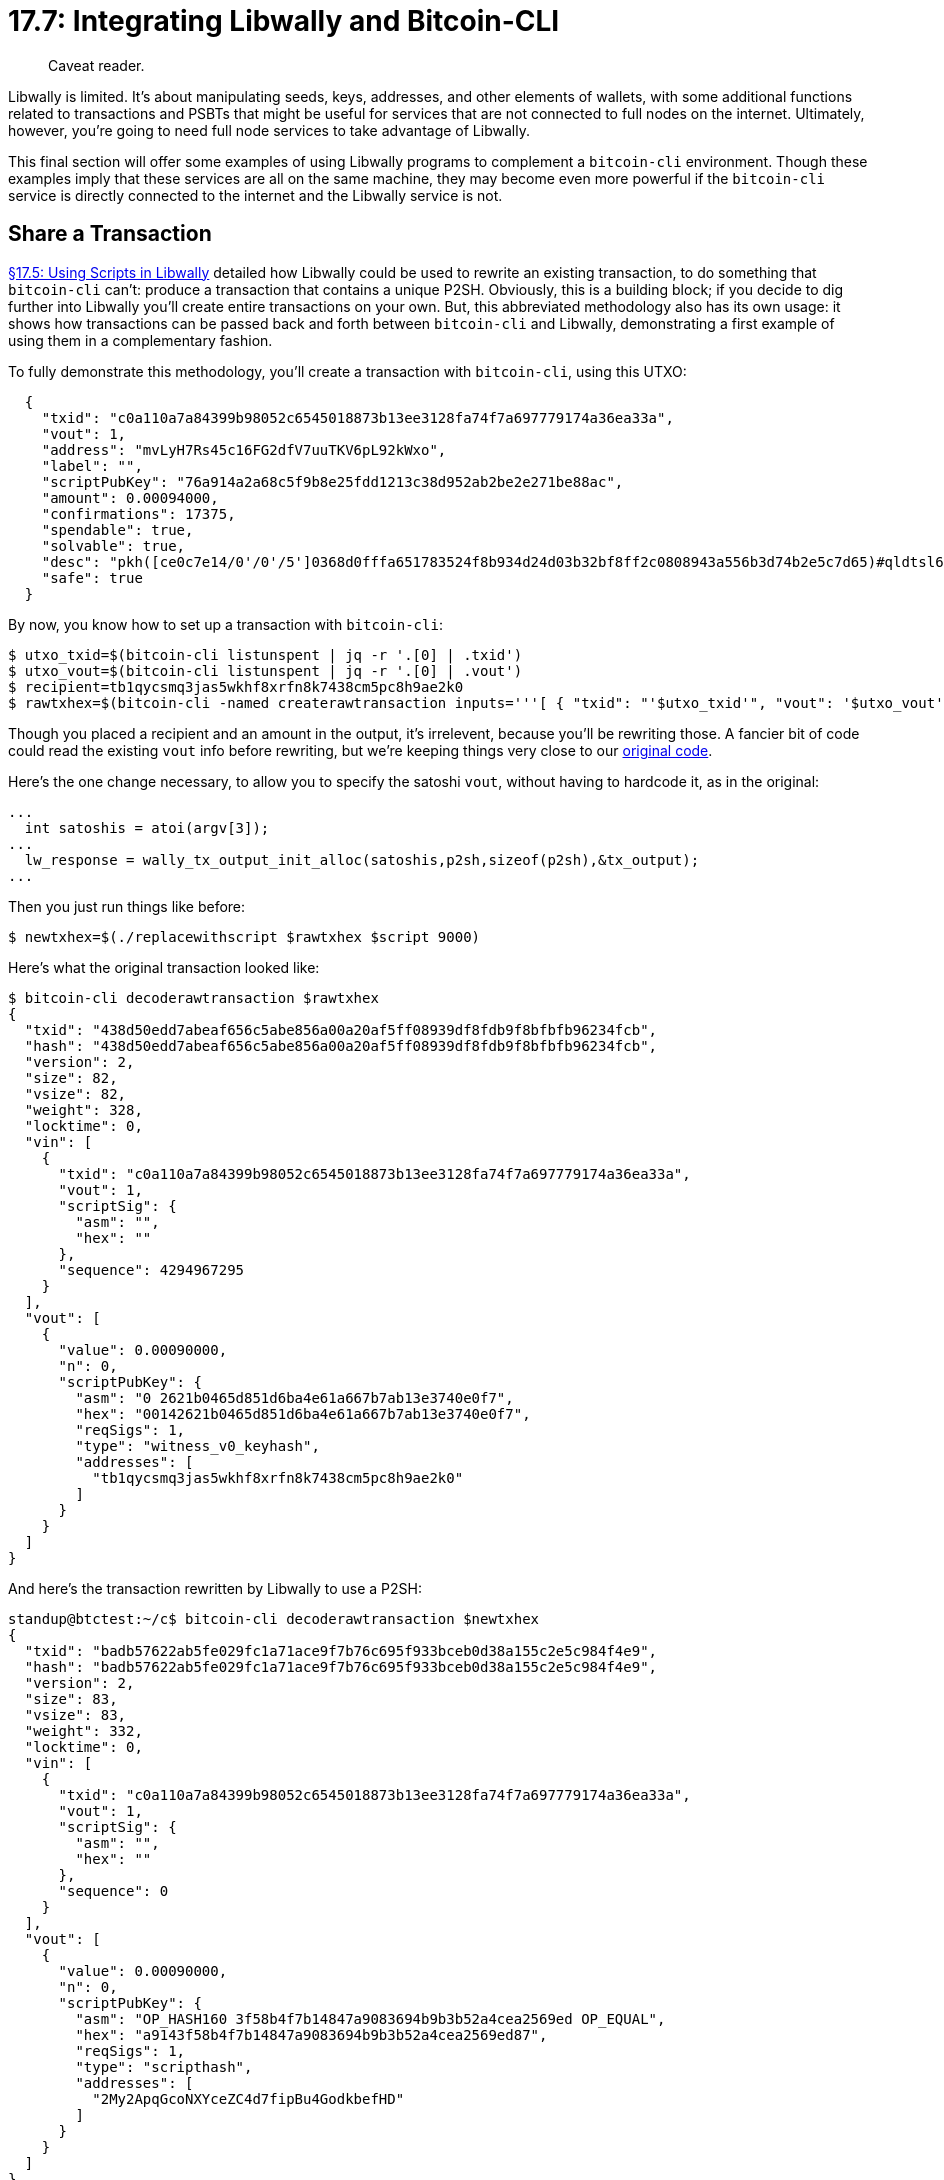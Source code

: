 = 17.7: Integrating Libwally and Bitcoin-CLI

____
:information_source: *NOTE:* This section has been recently added to the course and is an early draft that may still be awaiting review.
Caveat reader.
____

Libwally is limited.
It's about manipulating seeds, keys, addresses, and other elements of wallets, with some additional functions related to transactions and PSBTs that might be useful for services that are not connected to full nodes on the internet.
Ultimately, however, you're going to need full node services to take advantage of Libwally.

This final section will offer some examples of using Libwally programs to complement a `bitcoin-cli` environment.
Though these examples imply that these services are all on the same machine, they may become even more powerful if the `bitcoin-cli` service is directly connected to the internet and the Libwally service is not.

== Share a Transaction

xref:17_5_Using_Scripts_in_Libwally.adoc[§17.5: Using Scripts in Libwally] detailed how Libwally could be used to rewrite an existing transaction, to do something that `bitcoin-cli` can't: produce a transaction that contains a unique P2SH.
Obviously, this is a building block;
if you decide to dig further into Libwally you'll create entire transactions on your own.
But, this abbreviated methodology also has its own usage: it shows how transactions can be passed back and forth between `bitcoin-cli` and Libwally, demonstrating a first example of using them in a complementary fashion.

To fully demonstrate this methodology, you'll create a transaction with `bitcoin-cli`, using this UTXO:

----
  {
    "txid": "c0a110a7a84399b98052c6545018873b13ee3128fa74f7a697779174a36ea33a",
    "vout": 1,
    "address": "mvLyH7Rs45c16FG2dfV7uuTKV6pL92kWxo",
    "label": "",
    "scriptPubKey": "76a914a2a68c5f9b8e25fdd1213c38d952ab2be2e271be88ac",
    "amount": 0.00094000,
    "confirmations": 17375,
    "spendable": true,
    "solvable": true,
    "desc": "pkh([ce0c7e14/0'/0'/5']0368d0fffa651783524f8b934d24d03b32bf8ff2c0808943a556b3d74b2e5c7d65)#qldtsl65",
    "safe": true
  }
----

By now, you know how to set up a transaction with `bitcoin-cli`:

 $ utxo_txid=$(bitcoin-cli listunspent | jq -r '.[0] | .txid')
 $ utxo_vout=$(bitcoin-cli listunspent | jq -r '.[0] | .vout')
 $ recipient=tb1qycsmq3jas5wkhf8xrfn8k7438cm5pc8h9ae2k0
 $ rawtxhex=$(bitcoin-cli -named createrawtransaction inputs='''[ { "txid": "'$utxo_txid'", "vout": '$utxo_vout' } ]''' outputs='''{ "'$recipient'": 0.0009 }''')

Though you placed a recipient and an amount in the output, it's irrelevent, because you'll be rewriting those.
A fancier bit of code could read the existing `vout` info before rewriting, but we're keeping things very close to our link:src/17_5_replacewithscript.c[original code].

Here's the one change necessary, to allow you to specify the satoshi `vout`, without having to hardcode it, as in the original:

----
...
  int satoshis = atoi(argv[3]);
...
  lw_response = wally_tx_output_init_alloc(satoshis,p2sh,sizeof(p2sh),&tx_output);
...
----

Then you just run things like before:

 $ newtxhex=$(./replacewithscript $rawtxhex $script 9000)

Here's what the original transaction looked like:

 $ bitcoin-cli decoderawtransaction $rawtxhex
 {
   "txid": "438d50edd7abeaf656c5abe856a00a20af5ff08939df8fdb9f8bfbfb96234fcb",
   "hash": "438d50edd7abeaf656c5abe856a00a20af5ff08939df8fdb9f8bfbfb96234fcb",
   "version": 2,
   "size": 82,
   "vsize": 82,
   "weight": 328,
   "locktime": 0,
   "vin": [
     {
       "txid": "c0a110a7a84399b98052c6545018873b13ee3128fa74f7a697779174a36ea33a",
       "vout": 1,
       "scriptSig": {
         "asm": "",
         "hex": ""
       },
       "sequence": 4294967295
     }
   ],
   "vout": [
     {
       "value": 0.00090000,
       "n": 0,
       "scriptPubKey": {
         "asm": "0 2621b0465d851d6ba4e61a667b7ab13e3740e0f7",
         "hex": "00142621b0465d851d6ba4e61a667b7ab13e3740e0f7",
         "reqSigs": 1,
         "type": "witness_v0_keyhash",
         "addresses": [
           "tb1qycsmq3jas5wkhf8xrfn8k7438cm5pc8h9ae2k0"
         ]
       }
     }
   ]
 }

And here's the transaction rewritten by Libwally to use a P2SH:

----
standup@btctest:~/c$ bitcoin-cli decoderawtransaction $newtxhex
{
  "txid": "badb57622ab5fe029fc1a71ace9f7b76c695f933bceb0d38a155c2e5c984f4e9",
  "hash": "badb57622ab5fe029fc1a71ace9f7b76c695f933bceb0d38a155c2e5c984f4e9",
  "version": 2,
  "size": 83,
  "vsize": 83,
  "weight": 332,
  "locktime": 0,
  "vin": [
    {
      "txid": "c0a110a7a84399b98052c6545018873b13ee3128fa74f7a697779174a36ea33a",
      "vout": 1,
      "scriptSig": {
        "asm": "",
        "hex": ""
      },
      "sequence": 0
    }
  ],
  "vout": [
    {
      "value": 0.00090000,
      "n": 0,
      "scriptPubKey": {
        "asm": "OP_HASH160 3f58b4f7b14847a9083694b9b3b52a4cea2569ed OP_EQUAL",
        "hex": "a9143f58b4f7b14847a9083694b9b3b52a4cea2569ed87",
        "reqSigs": 1,
        "type": "scripthash",
        "addresses": [
          "2My2ApqGcoNXYceZC4d7fipBu4GodkbefHD"
        ]
      }
    }
  ]
}
----

Afterward you can sign it as usual with `bitcoin-cli`:

 $ signedtx=$(bitcoin-cli signrawtransactionwithwallet $newtxhex | jq -r '.hex')

And as you can see, the result is a legitimate transaction ready to go out to the Bitcoin network:

 $ bitcoin-cli decoderawtransaction $signedtx
 {
   "txid": "3061ca8c01d029c0086adbf8b7d4280280c8aee151500bab7c4f783bbc8e75e6",
   "hash": "3061ca8c01d029c0086adbf8b7d4280280c8aee151500bab7c4f783bbc8e75e6",
   "version": 2,
   "size": 189,
   "vsize": 189,
   "weight": 756,
   "locktime": 0,
   "vin": [
     {
       "txid": "c0a110a7a84399b98052c6545018873b13ee3128fa74f7a697779174a36ea33a",
       "vout": 1,
       "scriptSig": {
         "asm": "3044022026c81b6ff4a15135d10c7f4b1ae6e44ac4fdb25c4a3c03161b17b8ab8d04850502200b448d070f418de1ca07e76943d23d447bc95c7c5e0322bcc153cadb5d9befe0[ALL] 0368d0fffa651783524f8b934d24d03b32bf8ff2c0808943a556b3d74b2e5c7d65",
         "hex": "473044022026c81b6ff4a15135d10c7f4b1ae6e44ac4fdb25c4a3c03161b17b8ab8d04850502200b448d070f418de1ca07e76943d23d447bc95c7c5e0322bcc153cadb5d9befe001210368d0fffa651783524f8b934d24d03b32bf8ff2c0808943a556b3d74b2e5c7d65"
       },
       "sequence": 0
     }
   ],
   "vout": [
     {
       "value": 0.00090000,
       "n": 0,
       "scriptPubKey": {
         "asm": "OP_HASH160 3f58b4f7b14847a9083694b9b3b52a4cea2569ed OP_EQUAL",
         "hex": "a9143f58b4f7b14847a9083694b9b3b52a4cea2569ed87",
         "reqSigs": 1,
         "type": "scripthash",
         "addresses": [
           "2My2ApqGcoNXYceZC4d7fipBu4GodkbefHD"
         ]
       }
     }
   ]
 }

Voila!
That's the power of Libwally with `bitcoin-cli`.

Obviously, you can also pass around a PSBT using the functions described in xref:17_4_Using_PSBTs_in_Libwally.adoc[§17.4] and that's a more up-to-date methodology for the modern-day usage of Bitcoin, but in either example, the concept of passing transactions from `bitcoin-cli` to Libwally code and back should be similar.

== Import & Export BIP39 Seeds

Unfortunately, not all interactions between Libwally and `bitcoin-cli` go as smoothly.
For example, it would be nice if you could either export an HD seed from `bitcoin-cli`, to generate the mnemonic phrase with Libwally, or generate a seed from a mneomnic phrase using Libwally, and then import it into `bitcoin-cli`.
Unfortunately, neither of these is possible at this time.
A mneomnic phrase is translated into a seed using HMAC-SHA512, which means the result is 512 bits.
However, `bitcoin-cli` exports HD seeds (using `dumpwallet`) and imports HD seeds (using `sethdseed`) with a length of 256 bits.
Until that is changed, never the twain shall meet.

____
:book: *_What's the Difference Between Entropy & a Seed?_* Libwally says that it creates its mnemonic phrases from entropy.
That's essentially the same thing as a seed: they're both large, randomized numbers.
So, if `bitcoin-cli` was compatible with 512-bit mnemonic-phrase seeds, you could use one to generate the mneomnic phrases, and get the results that you'd expect.
____

____
:book: *_What's the difference between Entropy & Raw Entropy?_* Not all entropy is the same.
When you input entropy into a command that creates a mnemonic seed, it has to a specific, well-understood length.
Changing raw entropy into entropy requires massaging the raw entropy until it's the right length and format, and at that point you could reuse that (non-raw) entropy to always recreate the same mnemonics (which is why entropy is effectively the same thing as a seed at that point, but raw entropy isn't).
____

== Import Private Keys

Fortunately, you can do much the same thing by importing a private key generated in Libwally.
Take a look at link:src/17_7_genhd_for_import.c[genhd-for-import.c], a simplified version of the `genhd` program from xref:17_3_Using_BIP32_in_Libwally.adoc[§17.3] that also uses the `jansson` library from xref:15_1_Accessing_Bitcoind_with_C.adoc[§16.1] for regularized output.

The updated code also contains one change of note: it requests a fingerprint from Libwally so that it can properly create a derivation path:

----
  char account_fingerprint[BIP32_KEY_FINGERPRINT_LEN];
  lw_response = bip32_key_get_fingerprint(key_account,account_fingerprint,BIP32_KEY_FINGERPRINT_LEN);

  char *fp_hex;
  lw_response = wally_hex_from_bytes(account_fingerprint,BIP32_KEY_FINGERPRINT_LEN,&fp_hex);
----

____
:warning: *WARNING:* Remember that the fingerprint in derivation paths is arbitrary.
Because Libwally provides one, we're using it, but if you didn't have one, you could add an arbitrary 4-byte hexcode as a fingerprint to your derivation path.
____

Be sure to compile the new code with the `jansson` library, after installing it (if necessary) per xref:15_1_Accessing_Bitcoind_with_C.adoc[§16.1].

 $ cc genhd-for-import.c -lwallycore -lsodium -ljansson -o genhd-for-import

When you run the new program, it'll give you a nicely output list of everything:

 $ ./genhd-for-import
 {
   "mnemonic": "physical renew say quit enjoy eager topic remind riot concert refuse chair",
   "account-xprv": "tprv8yxn8iFNgsLktEPkWKQpMqb7bcx5ViFQEbJMtqrGi8LEgvy8es6YeJvyJKrbYEPKMw8JbU3RFhNRQ4F2pataAtTNokS1JXBZVg62xfd5HCn",
   "address": "tb1q9lhru6k0ymwrtr5w98w35n3lz22upml23h753n",
   "derivation": "[d1280779/84h/1h/0h]"
 }

You have the `mnemonic` that you can recover from, an `account-xprv` that you can import, a `derivation` to use for the import, and a sample `address`, that you can use for testing the import.

You can now fall back on lessons learned from xref:03_5_Understanding_the_Descriptor.adoc[§3.5] on how to turn that xprv into a descriptor and import it.

First, you need to figure out the checksum:

 $ xprv=tprv8yxn8iFNgsLktEPkWKQpMqb7bcx5ViFQEbJMtqrGi8LEgvy8es6YeJvyJKrbYEPKMw8JbU3RFhNRQ4F2pataAtTNokS1JXBZVg62xfd5HCn
 $ dp=[d1280779/84h/1h/0h]
 $ bitcoin-cli getdescriptorinfo "wpkh($dp$xprv/0/*)"
 {
   "descriptor": "wpkh([d1280779/84'/1'/0']tpubDWepH8HcqF2RmhRYPy5QmFFEAeU1f3SJotu9BMta8Q8dXRDuHFv8poYqUUtEiWftBjtKn1aNhi9Qg2P4NdzF66dShYvB92z78WJbYeHTLTz/0/*)#f8rmqc0z",
   "checksum": "46c00dk5",
   "isrange": true,
   "issolvable": true,
   "hasprivatekeys": true
 }

There are three things to note here:

. We use `wpkh` as the function in our derivation path.
That's because we want to generate modern Segwit addresses, not legacy addresses.
That matches our usage in Libwally of the `wally_bip32_key_to_addr_segwit` function.
The most important thing, however, is to have the same expectations with Libwally and `bitcoin-cli` (and your descriptor) of what sort of address you're generating, so that everything matches!
. We use the path `/0/*` because we wanted the external addresses for this account.
If we instead wanted the change addresses, we'd use `/1/*`.
. We are not going to use the returned `descriptor` line, as it's for a `xpub` address.
Instead we'll apply the returned `checksum` to the `xprv` that we already have.

 $ cs=$(bitcoin-cli getdescriptorinfo "wpkh($dp$xprv/0/*)" | jq -r ' .checksum')
+
You then plug that into `importmulti` to import this key into `bitcoin-cli`: ``` $ bitcoin-cli importmulti '''[{ "desc": "wpkh('$dp''$xprv'/0/*)#'$cs'", "timestamp": "now", "range": 10, "watchonly": false, "label": "LibwallyImports", "keypool": false, "rescan": false }]''' [   {  "success": true   } ]

----
Here, you imported/generated the first ten addresses for the private key.

Examining the new `LibwallyImported` label shows them:
----

$ bitcoin-cli getaddressesbylabel "LibwallyImports" {   "tb1qzeqrrt77xhvazq5g8sc9th0lzjwstknan8gzq7": {     "purpose": "receive"   },   "tb1q9lhru6k0ymwrtr5w98w35n3lz22upml23h753n": {     "purpose": "receive"   },   "tb1q8fsgxt0z9r9hfl5mst5ylxka2yljjxlxlvaf8j": {     "purpose": "receive"   },   "tb1qg6dayhdk4qc6guutxvdweh6pctc9dpguu6awqc": {     "purpose": "receive"   },   "tb1qdphaj0exvemxhgfpyh4p99wn84e2533u7p96l6": {     "purpose": "receive"   },   "tb1qwv9mdqkpx6trtmvgw3l95npq8gk9pgllucvata": {     "purpose": "receive"   },   "tb1qwh92pkrv6sps62udnmez65vfxe9n5ceuya56xz": {     "purpose": "receive"   },   "tb1q4e98ln8xlym64qjzy3k8zyfyt5q60dgcn39d90": {     "purpose": "receive"   },   "tb1qhzje887fyl65j4mulqv9ysmntwn95zpgmgvtqd": {     "purpose": "receive"   },   "tb1q62xf9ec8zcfkh2qy5qnq4qcxrx8l0jm27dd8ru": {     "purpose": "receive"   },   "tb1qlw85usfk446ssxejm9dmxsfn40kzsqce77aq20": {     "purpose": "receive"   } }

----
The second one on your list indeed matches your sample (`tb1q9lhru6k0ymwrtr5w98w35n3lz22upml23h753n`). The import of this private key and the derivation of ten addresses was successful.

If you now look back at [§7.3](07_3_Integrating_with_Hardware_Wallets.md), you'll see this was the same methodology we used to import addresses from a Hardware Wallet (though this time we also imported the private key as proof of concept). The biggest difference is that previously the information was created by a black box (literally: it was a Ledger device), and this time you created the information yourself using Libwally, showing how you can do this sort of work on airgapped or other more remote devices, then bring it over to `bitcoin-cli`.

## Import Addresses

Obviously, if you can import private keys, you can import addresses too — which usually means importing watch-only addresses _without_ the private keys.

One way to do so is to use the `importmulti` methodology above, but to use the supplied xpub address (`wpkh([d1280779/84'/1'/0']tpubDWepH8HcqF2RmhRYPy5QmFFEAeU1f3SJotu9BMta8Q8dXRDuHFv8poYqUUtEiWftBjtKn1aNhi9Qg2P4NdzF66dShYvB92z78WJbYeHTLTz/0/*)#f8rmqc0z`) rather than original xprv. That's the best way to import a whole sequence of watch-only addresses.

Alternatively, you can import individual addresses. For example, consider the single sample address currently returned by the `genhd-for-import` program:
----

$ ./genhd-for-import  {   "mnemonic": "finish lady crucial walk illegal ride hamster strategy desert file twin nature",   "account-xprv": "tprv8xRujYeVN7CwBHxLoTHRdmzwdW7dKUzDfruSo56GqqfRW9QXtnxnaRG8ke7j65uNjxmCVfcagz5uuaMi2vVJ8jpiGZvLwahmNB8F3SHUSyv",   "address": "tb1qtvcchgyklp6cyleth85c7pfr4j72z2vyuwuj3d",   "derivation": "[6214ecff/84h/1h/0h]" }

----
You can import that as a watch-only address with `importaddress`:
----

$ bitcoin-cli -named importaddress address=tb1qtvcchgyklp6cyleth85c7pfr4j72z2vyuwuj3d label=LibwallyWO rescan=false $ bitcoin-cli getaddressesbylabel "LibwallyWO" {   "tb1qtvcchgyklp6cyleth85c7pfr4j72z2vyuwuj3d": {     "purpose": "receive"   } } } ```

== Summary: Integrating Libwally and Bitcoin-CLI

With a foundational knowledge of Libwally, you can now complement all of the work of your previous lessons.
Transferring addresses, keys, transactions, and PSBTs are just some of the ways in which you might make use these two powerful Bitcoin programming methods together.
There's also much more potential depth if you want to dig deeper into Libwally's extensive library of functions.

____
:fire: *_What is the Power of Integrating Libwally and Bitcoin-CLI?_* One of the biggest advantages of Libwally is that it has lots of functions that can be used offline.
In comparison, Bitcoin Core is a networked program.
This can help you increase security by having `bitcoin-cli` pass off keys, addresses, transactions, or PSBTs to an offline source (which would be running Libwally programs).
Besides that, Libwally can do things that Bitcoin Core currently can't, such as generating a seed from a BIP39 mnemonic (and even if you can't currently import the seed to Bitcoin Core, you _can_ still import the master key for the account, as shown here).
____

== What's Next?

Learn about other sorts of programming in xref:18_0_Talking_to_Bitcoind_Other.adoc[Chapter 18: Talking to Bitcoind with Other Languages].
